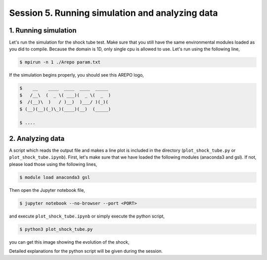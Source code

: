 .. _Session5:

************************************************************************************
Session 5. Running simulation and analyzing data
************************************************************************************

1. Running simulation
================================================

Let's run the simulation for the shock tube test. Make sure that you still have the same environmental modules loaded as you did to compile. Because the domain is 1D, only single cpu is allowed to use. Let's run using the following line,

.. code-block:: console

   $ mpirun -n 1 ./Arepo param.txt

If the simulation begins properly, you should see this AREPO logo,

.. code-block:: console
 
   $    __    ____  ____  ____  _____
   $   /__\  (  _ \( ___)(  _ \(  _  )
   $  /(__)\  )   / )__)  )___/ )(_)(
   $ (__)(__)(_)\_)(____)(__)  (_____)

   $ ....
   
   

2. Analyzing data
================================================

A script which reads the output file and makes a line plot is included in the directory (``plot_shock_tube.py`` or ``plot_shock_tube.ipynb``). First, let's make sure that we have loaded the following modules (anaconda3 and gsl). If not, please load those using the following lines,

.. code-block:: console

   $ module load anaconda3 gsl
   
Then open the Jupyter notebook file,

.. code-block:: console

   $ jupyter notebook --no-browser --port <PORT>

and execute ``plot_shock_tube.ipynb`` or simply execute the python script,
 
.. code-block:: console

   $ python3 plot_shock_tube.py
   
you can get this image showing the evolution of the shock,

.. image:: ../images/shock_tube_1d.png
   :width: 600

Detailed explanations for the python script will be given during the session.



